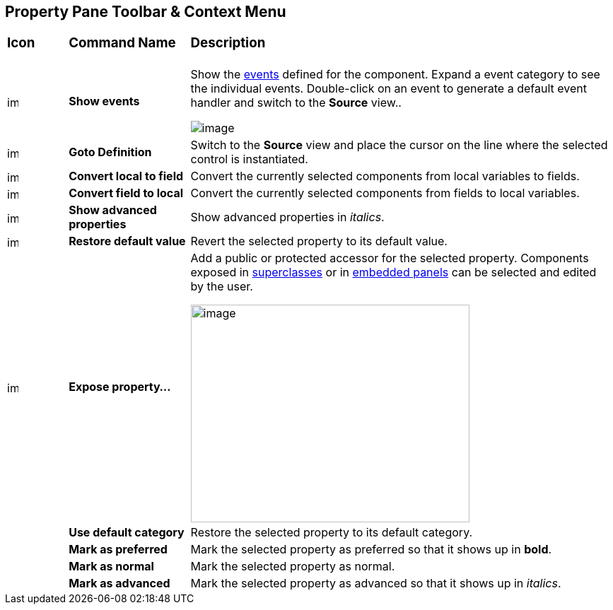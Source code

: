 == Property Pane Toolbar & Context Menu

[width="100%",cols="10%,20%,70%"]
|===
a|
=== Icon
a|
=== Command Name
a|
=== Description

|image:images/events.png[image,width=16,height=16]
|*Show events*
|Show the link:../features/event_handling.html[events] defined for the
component. Expand a event category to see the individual events.
Double-click on an event to generate a default event handler and switch
to the *Source* view..

image:images/property_pane_events.png[image]

| image:images/goto_definition.gif[image,width=16,height=16] 
|*Goto Definition*
|Switch to the *Source* view and place the cursor on the line where the
selected control is instantiated.

|image:images/local_to_field.gif[image,width=16,height=16]
|*Convert local to field*
|Convert the currently selected components from local variables to fields.

|image:images/field_to_local.gif[image,width=16,height=16] |*Convert
field to local* |Convert the currently selected components from fields
to local variables.

|image:images/filter_advanced_properties.gif[image,width=16,height=16]
|*Show advanced properties*
|Show advanced properties in _italics_.

|image:images/properties_default.gif[image,width=16,height=16]
|*Restore default value*
|Revert the selected property to its default value.

|image:images/exposeProperty.gif[image,width=16,height=16]
|*Expose property...*
| Add a public or protected accessor for the selected property. Components
exposed in link:../features/visual_inheritance.html[superclasses] or in
link:../features/custom_composites.html[embedded panels] can be selected
and edited by the user.

image:images/expose_property.png[image,width=394,height=308]

|
|*Use default category*
|Restore the selected property to its default category.

|
|*Mark as preferred*
|Mark the selected property as preferred so that it shows up in *bold*.

|
|*Mark as normal*
|Mark the selected property as normal.

|
|*Mark as advanced*
|Mark the selected property as advanced so that it shows up in _italics_.
|===
